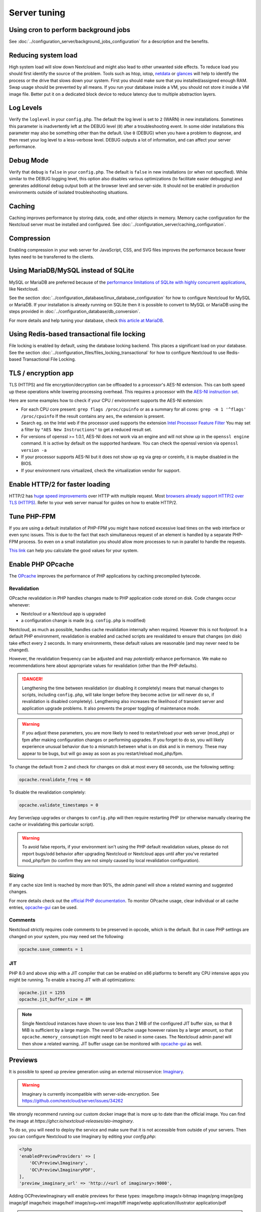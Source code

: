 =============
Server tuning
=============

Using cron to perform background jobs
-------------------------------------

See :doc:`../configuration_server/background_jobs_configuration` for a description and the
benefits.

Reducing system load
--------------------

High system load will slow down Nextcloud and might also lead to other unwanted
side effects. To reduce load you should first identify the source of the problem.
Tools such as htop, iotop, `netdata <https://my-netdata.io>`_ or
`glances <https://nicolargo.github.io/glances/>`_
will help to identify the process or the drive that slows down your system. First
you should make sure that you installed/assigned enough RAM. Swap usage should be
prevented by all means. If you run your database inside a VM, you should not
store it inside a VM image file. Better put it on a dedicated block device to
reduce latency due to multiple abstraction layers.

.. _caching:

Log Levels
----------

Verify the ``loglevel`` in your ``config.php``. The default the log level is 
set to ``2`` (WARN) in new installations. Sometimes this parameter is inadvertently 
left at the DEBUG level (``0``) after a troubleshooting event. In some older installations this 
parameter may also be something other than the default. Use ``0`` (DEBUG) 
when you have a problem to diagnose, and then reset your log level to a 
less-verbose level. DEBUG outputs a lot of information, and can affect your 
server performance.

Debug Mode
----------

Verify that ``debug`` is ``false`` in your ``config.php``. The default is ``false`` in new 
installations (or when not specified). While similar to the DEBUG logging level, this option
also disables various optimizations (to facilitate easier debugging) and generates additional 
debug output both at the browser level and server-side. It should not be enabled in production 
environments outside of isolated troubleshooting situations.

Caching
-------

Caching improves performance by storing data, code, and other objects in memory.
Memory cache configuration for the Nextcloud server must be installed and configured.
See :doc:`../configuration_server/caching_configuration`.

Compression
-----------

Enabling compression in your web server for JavaScript, CSS, and SVG files improves the 
performance because fewer bytes need to be transferred to the clients.

Using MariaDB/MySQL instead of SQLite
-------------------------------------

MySQL or MariaDB are preferred because of the `performance limitations of
SQLite with highly concurrent applications
<https://www.sqlite.org/whentouse.html>`_, like Nextcloud.

See the section :doc:`../configuration_database/linux_database_configuration` for how to
configure Nextcloud for MySQL or MariaDB. If your installation is already running on
SQLite then it is possible to convert to MySQL or MariaDB using the steps provided
in :doc:`../configuration_database/db_conversion`.

For more details and help tuning your database, check `this article at MariaDB <https://mariadb.com/kb/en/optimization-and-tuning/>`_.

Using Redis-based transactional file locking
--------------------------------------------

File locking is enabled by default, using the database locking backend. This
places a significant load on your database. See the section
:doc:`../configuration_files/files_locking_transactional` for how to
configure Nextcloud to use Redis-based Transactional File Locking.

TLS / encryption app
--------------------

TLS (HTTPS) and file encryption/decryption can be offloaded to a processor's
AES-NI extension. This can both speed up these operations while lowering
processing overhead. This requires a processor with the `AES-NI instruction set
<https://wikipedia.org/wiki/AES_instruction_set>`_.

Here are some examples how to check if your CPU / environment supports the
AES-NI extension:

* For each CPU core present: ``grep flags /proc/cpuinfo`` or as a summary for
  all cores: ``grep -m 1 '^flags' /proc/cpuinfo`` If the result contains any
  ``aes``, the extension is present.

* Search eg. on the Intel web if the processor used supports the extension
  `Intel Processor Feature Filter
  <https://ark.intel.com/MySearch.aspx?AESTech=true>`_ You may set a filter by
  ``"AES New Instructions"`` to get a reduced result set.

* For versions of openssl >= 1.0.1, AES-NI does not work via an engine and
  will not show up in the ``openssl engine`` command. It is active by default
  on the supported hardware. You can check the openssl version via ``openssl
  version -a``

* If your processor supports AES-NI but it does not show up eg via grep or
  coreinfo, it is maybe disabled in the BIOS.

* If your environment runs virtualized, check the virtualization vendor for
  support.

Enable HTTP/2 for faster loading
--------------------------------

HTTP/2 has `huge speed improvements <https://www.troyhunt.com/i-wanna-go-fast-https-massive-speed-advantage/>`_ over HTTP with multiple request. Most `browsers already support HTTP/2 over TLS (HTTPS) <https://caniuse.com/#feat=http2>`_. Refer to your web server manual for guides on how to enable HTTP/2.

Tune PHP-FPM
------------

If you are using a default installation of PHP-FPM you might have noticed
excessive load times on the web interface or even sync issues. This is due
to the fact that each simultaneous request of an element is handled by a
separate PHP-FPM process. So even on a small installation you should allow
more processes to run in parallel to handle the requests.

`This link <https://spot13.com/pmcalculator/>`_ can help you calculate the good values for your system.

Enable PHP OPcache
------------------

The `OPcache <https://php.net/manual/en/intro.opcache.php>`_ improves the performance of PHP applications by caching precompiled bytecode.

Revalidation
^^^^^^^^^^^^

OPcache revalidation in PHP handles changes made to PHP application code stored on disk. Code changes occur whenever:

- Nextcloud or a Nextcloud app is upgraded 
- a configuration change is made (e.g. ``config.php`` is modified) 

Nextcloud, as much as possible, handles cache revalidation internally when required. However this is not foolproof. In a default PHP environment, revalidation is 
enabled and cached scripts are revalidated to ensure that changes (on disk) take effect every ``2`` seconds. In many environments, these default 
values are reasonable (and may never need to be changed). 

However, the revalidation frequency can be adjusted and may *potentially* enhance performance. We make no recommendations here about appropriate values for revalidation (other than the PHP defaults).

.. danger::
    Lengthening the time between revalidation (or disabling it completely) means that manual changes to scripts, including ``config.php``, will take longer before they become active (or will never do so, if
    revalidation is disabled completely). Lengthening also increases the likelihood of transient server and application upgrade problems. It also prevents the proper toggling of maintenance mode.
    
.. warning::
    If you adjust these parameters, you are more likely to need to restart/reload your web server (mod_php) or fpm after making configuration changes or performing upgrades. If you forget to do so, you 
    will likely experience unusual behavior due to a mismatch between what is on disk and is in memory. These may appear to be bugs, but will go away as soon as you restart/reload mod_php/fpm.

To change the default from ``2`` and check for changes on disk at most every ``60`` seconds, use the following setting:

.. code:: ini

  opcache.revalidate_freq = 60

To disable the revalidation completely:

.. code:: ini

  opcache.validate_timestamps = 0

Any Server/app upgrades or changes to ``config.php`` will then require restarting PHP (or otherwise manually clearing the cache or invalidating this particular script).

.. warning::
   To avoid false reports, if your environment isn't using the PHP default revalidation values, please do not report bugs/odd behavior after upgrading Nextcloud or Nextcloud apps until after you've 
   restarted mod_php/fpm (to confirm they are not simply caused by local revalidation configuration).

Sizing
^^^^^^

If any cache size limit is reached by more than 90%, the admin panel will show a related warning and suggested changes.

For more details check out the `official PHP documentation <https://php.net/manual/en/opcache.configuration.php>`_. To monitor OPcache usage, clear individual or all cache entries, `opcache-gui <https://github.com/amnuts/opcache-gui>`_ can be used.

Comments
^^^^^^^^

Nextcloud strictly requires code comments to be preserved in opcode, which is the default. But in case PHP settings are changed on your system, you may need set the following:

.. code:: ini

  opcache.save_comments = 1

JIT
^^^

PHP 8.0 and above ship with a JIT compiler that can be enabled on x86 platforms to benefit any CPU intensive apps you might be running. To enable a tracing JIT with all optimizations:

.. code:: ini

  opcache.jit = 1255
  opcache.jit_buffer_size = 8M

.. note::

    Single Nextcloud instances have shown to use less than 2 MiB of the configured JIT buffer size, so that 8 MiB is sufficient by a large margin. The overall OPcache usage however raises by a larger amount, so that ``opcache.memory_consumption`` might need to be raised in some cases. The Nextcloud admin panel will then show a related warning.
    JIT buffer usage can be monitored with `opcache-gui <https://github.com/amnuts/opcache-gui>`_ as well.

Previews
--------

It is possible to speed up preview generation using an
external microservice: `Imaginary <https://github.com/h2non/imaginary>`_.

.. warning::

   Imaginary is currently incompatible with server-side-encryption. 
   See https://github.com/nextcloud/server/issues/34262

We strongly recommend running our custom docker image that is more up to date than the official image.
You can find the image at `https://ghcr.io/nextcloud-releases/aio-imaginary`.

To do so, you will need to deploy the service and make sure that it is
not accessible from outside of your servers. Then you can configure
Nextcloud to use Imaginary by editing your `config.php`:

.. code:: php

    <?php
    'enabledPreviewProviders' => [
        'OC\Preview\Imaginary',
        'OC\Preview\ImaginaryPDF',
    ],
    'preview_imaginary_url' => 'http://<url of imaginary>:9000',

Adding OC\Preview\Imaginary will enable previews for these types:
image/bmp
image/x-bitmap
image/png
image/jpeg
image/gif
image/heic
image/heif
image/svg+xml
image/tiff
image/webp
application/illustrator
application/pdf

.. warning::

   If you are not using your custom docker image, make sure to start Imaginary with the `-return-size` command line parameter. Otherwise, there will be a minor performance impact. The flag requires a recent version of Imaginary (newer than v1.2.4).
   Also make sure to add the capability `SYS_NICE` via `--cap-add=sys_nice` or `cap_add: - SYS_NICE` as it is required by imaginary to generate HEIC previews.

.. note::

    For large instance, you should follow `Imaginary's scalability recommendation <https://github.com/h2non/imaginary#scalability>`.

Settings
^^^^^^^^

If you want set the preview format for imaginary.  
You can change between jpeg and webp, the default is jpeg:

::

  <?php
    'preview_format' => 'webp',

If you want set a api key for imaginary':

::

  <?php
    'preview_imaginary_key' => 'secret',

Default WebP quality setting for preview images is '80'. Change this with:

::

  occ config:app:set preview webp_quality --value="30"
